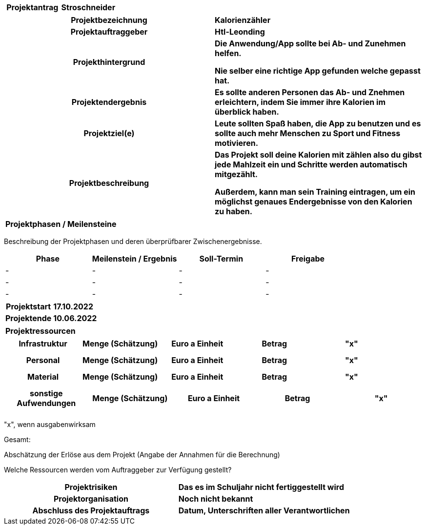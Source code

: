 [cols="h, s"]
|===
| Projektantrag | Stroschneider
|===

[cols="h, s"]
|===
| Projektbezeichnung | Kalorienzähler
| Projektauftraggeber | Htl-Leonding
| Projekthintergrund | Die Anwendung/App sollte bei Ab- und Zunehmen helfen.

                       Nie selber eine richtige App gefunden welche gepasst hat.
| Projektendergebnis | Es sollte anderen Personen das Ab- und Znehmen erleichtern, indem Sie immer ihre Kalorien im überblick haben.
| Projektziel(e) | Leute sollten Spaß haben, die App zu benutzen und es sollte auch mehr Menschen zu Sport und Fitness motivieren.
| Projektbeschreibung | Das Projekt soll deine Kalorien mit zählen also du gibst jede Mahlzeit ein und Schritte werden automatisch mitgezählt.

                        Außerdem, kann man sein Training eintragen, um ein möglichst genaues Endergebnisse von den Kalorien zu haben.
|===

[cols="h"]
|===
| Projektphasen / Meilensteine
|===

Beschreibung der Projektphasen und deren überprüfbarer Zwischenergebnisse.

|===
| Phase | Meilenstein / Ergebnis | Soll-Termin | Freigabe

| - | - | - | -
| - | - | - | -
| - | - | - | -
|===

[cols="h, s"]
|===
| Projektstart | 17.10.2022
| Projektende | 10.06.2022
|===

[cols="h"]
|===
| Projektressourcen
|===

|===
| Infrastruktur | Menge (Schätzung) | Euro a Einheit | Betrag | "x"

| | | |
| | | |
| | | |
|===

|===
| Personal | Menge (Schätzung) | Euro a Einheit | Betrag | "x"

|  | | |
| | | |
| | | |
|===

|===
| Material | Menge (Schätzung) | Euro a Einheit | Betrag | "x"

| | | |
| | | |
| | | |
|===

|===
| sonstige Aufwendungen | Menge (Schätzung) | Euro a Einheit | Betrag | "x"

| | | |
| | | |
| | | |
|===

"x", wenn ausgabenwirksam

Gesamt:

Abschätzung der Erlöse aus dem Projekt (Angabe der Annahmen für die Berechnung)

Welche Ressourcen werden vom Auftraggeber zur Verfügung gestellt?

[cols="h, s"]
|===
| Projektrisiken | Das es im Schuljahr nicht fertiggestellt wird
| Projektorganisation | Noch nicht bekannt
| Abschluss des Projektauftrags | Datum, Unterschriften aller Verantwortlichen
|===
